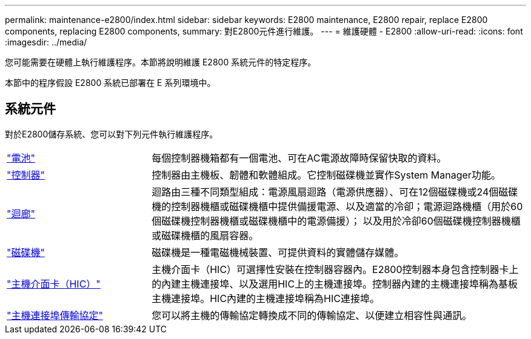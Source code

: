 ---
permalink: maintenance-e2800/index.html 
sidebar: sidebar 
keywords: E2800 maintenance, E2800 repair, replace E2800 components, replacing E2800 components, 
summary: 對E2800元件進行維護。 
---
= 維護硬體 - E2800
:allow-uri-read: 
:icons: font
:imagesdir: ../media/


[role="lead"]
您可能需要在硬體上執行維護程序。本節將說明維護 E2800 系統元件的特定程序。

本節中的程序假設 E2800 系統已部署在 E 系列環境中。



== 系統元件

對於E2800儲存系統、您可以對下列元件執行維護程序。

[cols="25,65"]
|===


 a| 
https://docs.netapp.com/us-en/e-series/maintenance-e2800/batteries-overview-requirements-concept.html["電池"]
 a| 
每個控制器機箱都有一個電池、可在AC電源故障時保留快取的資料。



 a| 
https://docs.netapp.com/us-en/e-series/maintenance-e2800/controllers-overview-supertask-concept.html["控制器"]
 a| 
控制器由主機板、韌體和軟體組成。它控制磁碟機並實作System Manager功能。



 a| 
https://docs.netapp.com/us-en/e-series/maintenance-e2800/canisters-overview-supertask-concept.html["迴廊"]
 a| 
迴路由三種不同類型組成：電源風扇迴路（電源供應器）、可在12個磁碟機或24個磁碟機的控制器機櫃或磁碟機櫃中提供備援電源、以及適當的冷卻；電源迴路機櫃（用於60個磁碟機控制器機櫃或磁碟機櫃中的電源備援）； 以及用於冷卻60個磁碟機控制器機櫃或磁碟機櫃的風扇容器。



 a| 
https://docs.netapp.com/us-en/e-series/maintenance-e2800/drives-overview-supertask-concept.html["磁碟機"]
 a| 
磁碟機是一種電磁機械裝置、可提供資料的實體儲存媒體。



 a| 
https://docs.netapp.com/us-en/e-series/maintenance-e2800/hics-overview-supertask-concept.html["主機介面卡（HIC）"]
 a| 
主機介面卡（HIC）可選擇性安裝在控制器容器內。E2800控制器本身包含控制器卡上的內建主機連接埠、以及選用HIC上的主機連接埠。控制器內建的主機連接埠稱為基板主機連接埠。HIC內建的主機連接埠稱為HIC連接埠。



 a| 
https://docs.netapp.com/us-en/e-series/maintenance-e2800/hpp-overview-supertask-concept.html["主機連接埠傳輸協定"]
 a| 
您可以將主機的傳輸協定轉換成不同的傳輸協定、以便建立相容性與通訊。

|===